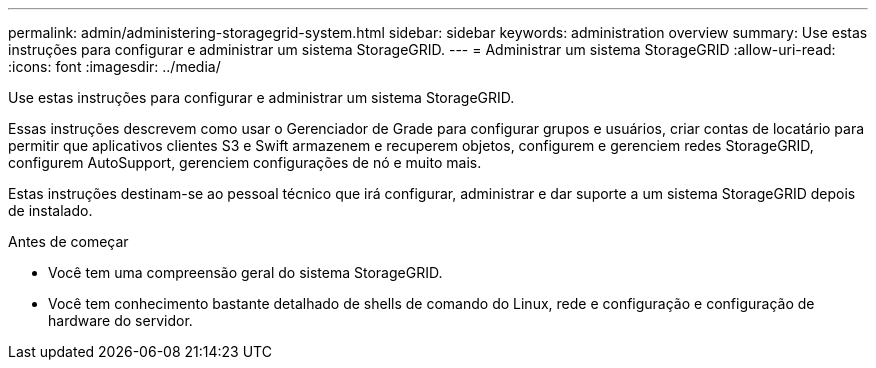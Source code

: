 ---
permalink: admin/administering-storagegrid-system.html 
sidebar: sidebar 
keywords: administration overview 
summary: Use estas instruções para configurar e administrar um sistema StorageGRID. 
---
= Administrar um sistema StorageGRID
:allow-uri-read: 
:icons: font
:imagesdir: ../media/


[role="lead"]
Use estas instruções para configurar e administrar um sistema StorageGRID.

Essas instruções descrevem como usar o Gerenciador de Grade para configurar grupos e usuários, criar contas de locatário para permitir que aplicativos clientes S3 e Swift armazenem e recuperem objetos, configurem e gerenciem redes StorageGRID, configurem AutoSupport, gerenciem configurações de nó e muito mais.

Estas instruções destinam-se ao pessoal técnico que irá configurar, administrar e dar suporte a um sistema StorageGRID depois de instalado.

.Antes de começar
* Você tem uma compreensão geral do sistema StorageGRID.
* Você tem conhecimento bastante detalhado de shells de comando do Linux, rede e configuração e configuração de hardware do servidor.

